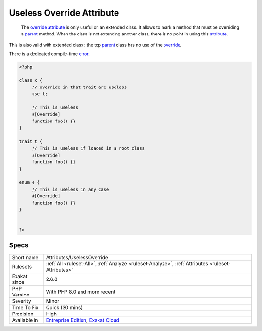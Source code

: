 .. _attributes-uselessoverride:

.. _useless-override-attribute:

Useless Override Attribute
++++++++++++++++++++++++++

  The `override <https://www.php.net/override>`_ `attribute <https://www.php.net/attribute>`_ is only useful on an extended class. It allows to mark a method that must be overriding a `parent <https://www.php.net/manual/en/language.oop5.paamayim-nekudotayim.php>`_ method. When the class is not extending another class, there is no point in using this `attribute <https://www.php.net/attribute>`_. 

This is also valid with extended class : the top `parent <https://www.php.net/manual/en/language.oop5.paamayim-nekudotayim.php>`_ class has no use of the `override <https://www.php.net/override>`_. 

There is a dedicated compile-time `error <https://www.php.net/error>`_.

.. code-block:: php
   
   <?php
   
   class x {
   	// override in that trait are useless
   	use t;
   	
   	// This is useless
   	#[Override]
   	function foo() {}
   }
   
   trait t {
   	// This is useless if loaded in a root class
   	#[Override]
   	function foo() {}
   }
   
   enum e {
   	// This is useless in any case
   	#[Override]
   	function foo() {}
   }
   
   
   ?>

Specs
_____

+--------------+-------------------------------------------------------------------------------------------------------------------------+
| Short name   | Attributes/UselessOverride                                                                                              |
+--------------+-------------------------------------------------------------------------------------------------------------------------+
| Rulesets     | :ref:`All <ruleset-All>`, :ref:`Analyze <ruleset-Analyze>`, :ref:`Attributes <ruleset-Attributes>`                      |
+--------------+-------------------------------------------------------------------------------------------------------------------------+
| Exakat since | 2.6.8                                                                                                                   |
+--------------+-------------------------------------------------------------------------------------------------------------------------+
| PHP Version  | With PHP 8.0 and more recent                                                                                            |
+--------------+-------------------------------------------------------------------------------------------------------------------------+
| Severity     | Minor                                                                                                                   |
+--------------+-------------------------------------------------------------------------------------------------------------------------+
| Time To Fix  | Quick (30 mins)                                                                                                         |
+--------------+-------------------------------------------------------------------------------------------------------------------------+
| Precision    | High                                                                                                                    |
+--------------+-------------------------------------------------------------------------------------------------------------------------+
| Available in | `Entreprise Edition <https://www.exakat.io/entreprise-edition>`_, `Exakat Cloud <https://www.exakat.io/exakat-cloud/>`_ |
+--------------+-------------------------------------------------------------------------------------------------------------------------+


